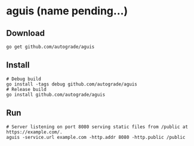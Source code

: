 * aguis (name pending...)
** Download
   #+BEGIN_SRC shell
   go get github.com/autograde/aguis
   #+END_SRC
** Install
   #+BEGIN_SRC shell
   # Debug build
   go install -tags debug github.com/autograde/aguis
   # Release build
   go install github.com/autograde/aguis
   #+END_SRC
** Run
   #+BEGIN_SRC shell
   # Server listening on port 8080 serving static files from /public at https://example.com/.
   aguis -service.url example.com -http.addr 8080 -http.public /public
   #+END_SRC
